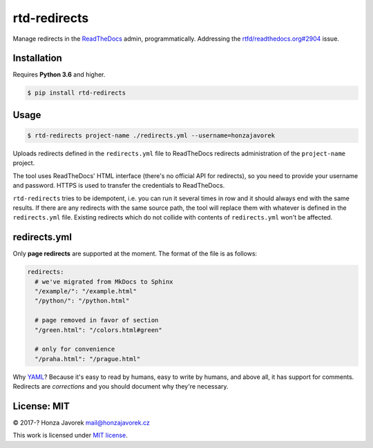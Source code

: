 rtd-redirects
=============

|PyPI version| |Build Status|

Manage redirects in the `ReadTheDocs <http://readthedocs.org/>`__ admin, programmatically. Addressing the `rtfd/readthedocs.org#2904 <https://github.com/rtfd/readthedocs.org/issues/2904>`__ issue.

Installation
------------

Requires **Python 3.6** and higher.

.. code:: sh

    $ pip install rtd-redirects

Usage
-----

.. code:: sh

    $ rtd-redirects project-name ./redirects.yml --username=honzajavorek

Uploads redirects defined in the ``redirects.yml`` file to ReadTheDocs redirects administration of the ``project-name`` project.

The tool uses ReadTheDocs' HTML interface (there's no official API for redirects), so you need to provide your username and password. HTTPS is used to transfer the credentials to ReadTheDocs.

``rtd-redirects`` tries to be idempotent, i.e. you can run it several times in row and it should always end with the same results. If there are any redirects with the same source path, the tool will replace them with whatever is defined in the ``redirects.yml`` file. Existing redirects which do not collide with contents of ``redirects.yml`` won't be affected.

redirects.yml
-------------

Only **page redirects** are supported at the moment. The format of the file is as follows:

.. code:: yaml

    redirects:
      # we've migrated from MkDocs to Sphinx
      "/example/": "/example.html"
      "/python/": "/python.html"

      # page removed in favor of section
      "/green.html": "/colors.html#green"

      # only for convenience
      "/praha.html": "/prague.html"

Why `YAML <https://en.wikipedia.org/wiki/YAML>`__? Because it's easy to read by humans, easy to write by humans, and above all, it has support for comments. Redirects are *corrections* and you should document why they're necessary.

License: MIT
------------

© 2017-? Honza Javorek mail@honzajavorek.cz

This work is licensed under `MIT
license <https://en.wikipedia.org/wiki/MIT_License>`__.

.. |PyPI version| image:: https://badge.fury.io/py/rtd-redirects.svg
   :target: https://badge.fury.io/py/rtd-redirects
.. |Build Status| image:: https://travis-ci.org/honzajavorek/rtd-redirects.svg?branch=master
   :target: https://travis-ci.org/honzajavorek/rtd-redirects
